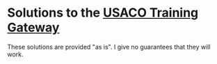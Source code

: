 * Solutions to the [[http://ace.delos.com/usacogate][USACO Training Gateway]]

These solutions are provided "as is". I give no guarantees that they will work.
